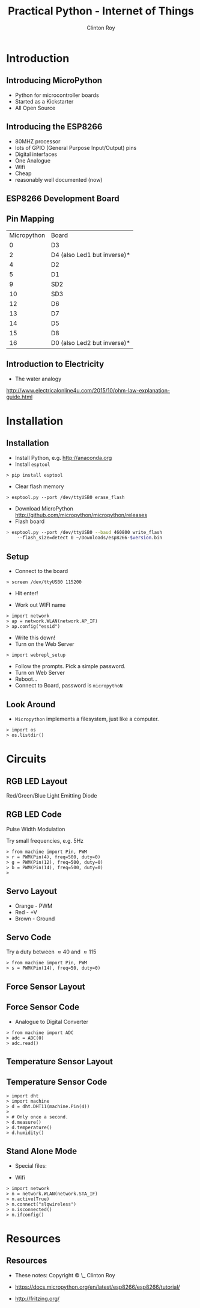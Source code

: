 #+LATEX_HEADER: \usepackage{ccicons}

#+TITLE: Practical Python - Internet of Things
#+AUTHOR: Clinton Roy
#+EMAIL: clinton.roy@gmail.com
#+LaTeX_HEADER: \institute[slqedge]{The Edge, State Library of Queensland}

#+OPTIONS: H:2

* Introduction
** Introducing MicroPython
 * Python for microcontroller boards
 * Started as a Kickstarter
 * All Open Source

** Introducing the ESP8266
 * 80MHZ processor
 * lots of GPIO (General Purpose Input/Output) pins
 * Digital interfaces
 * One Analogue
 * Wifi
 * Cheap
 * reasonably well documented (now)

** ESP8266 Development Board
 [[./esp8266_devkit_horizontal-01.png]]

** Pin Mapping

|Micropython | Board|
|0|D3
|2|D4 (also Led1 but inverse)*
|4|D2
|5|D1
|9|SD2
|10|SD3
|12|D6
|13|D7
|14|D5
|15|D8
|16|D0 (also Led2 but inverse)*

** Introduction to Electricity
 * The water analogy
   #+ATTR_LATEX: :width 0.6\textwidth
   [[./ohms+law+comedy.png]]


 http://www.electricalonline4u.com/2015/10/ohm-law-explanation-guide.html

* Installation
** Installation 
 * Install Python, e.g. http://anaconda.org
 * Install =esptool=
#+BEGIN_SRC shell
> pip install esptool
#+END_SRC

 * Clear flash memory

#+BEGIN_SRC shell
> esptool.py --port /dev/ttyUSB0 erase_flash
#+END_SRC
 * Download MicroPython http://github.com/micropython/micropython/releases
 * Flash board
#+BEGIN_SRC bash
> esptool.py --port /dev/ttyUSB0 --baud 460800 write_flash
    --flash_size=detect 0 ~/Downloads/esp8266-$version.bin
#+END_SRC

** Setup
 * Connect to the board
#+BEGIN_SRC 
> screen /dev/ttyUSB0 115200
#+END_SRC
 * Hit enter!

 * Work out WIFI name
#+BEGIN_SRC 
> import network
> ap = network.WLAN(network.AP_IF)
> ap.config("essid")
#+END_SRC
 * Write this down!
 * Turn on the Web Server
#+BEGIN_SRC 
> import webrepl_setup
#+END_SRC
 * Follow the prompts. Pick a simple password.
 * Turn on Web Server
 * Reboot...
 * Connect to Board, password is \texttt{micropythoN}

** Look Around
 * =Micropython= implements a filesystem, just like a computer.

#+BEGIN_SRC 
> import os
> os.listdir()
#+END_SRC

* Circuits

** RGB LED Layout
 Red/Green/Blue Light Emitting Diode
  [[./led_bb.png]]

** RGB LED Code
Pulse Width Modulation

Try small frequencies, e.g. 5Hz
#+BEGIN_SRC 
> from machine import Pin, PWM
> r = PWM(Pin(4), freq=500, duty=0)
> g = PWM(Pin(12), freq=500, duty=0)
> b = PWM(Pin(14), freq=500, duty=0)
> 
#+END_SRC

** Servo Layout
 * Orange - PWM
 * Red - +V
 * Brown - Ground

 [[./servo_bb.png]]

** Servo Code
Try a duty between \approx40 and \approx115
#+BEGIN_SRC 
> from machine import Pin, PWM
> s = PWM(Pin(14), freq=50, duty=0)
#+END_SRC

** Force Sensor Layout
[[./force_bb.png]]

** Force Sensor Code
 * Analogue to Digital Converter
#+BEGIN_SRC 
> from machine import ADC
> adc = ADC(0)
> adc.read()
#+END_SRC

** Temperature Sensor Layout
 [[./temp_bb.png]]

** Temperature Sensor Code
#+BEGIN_SRC 
> import dht
> import machine
> d = dht.DHT11(machine.Pin(4))
>
> # Only once a second.
> d.measure()
> d.temperature()
> d.humidity()
#+END_SRC

** Stand Alone Mode

 * Special files:
  * =boot.py=, =main.py=

 * Wifi
#+BEGIN_SRC
> import network
> n = network.WLAN(network.STA_IF)
> n.active(True)
> n.connect("slqwireless")
> n.isconnected()
> n.ifconfig()
#+END_SRC

* Resources
** Resources
 * These notes: Copyright \copy \the\year\_ Clinton Roy
  * https://github.com/clintonroy/slq2017python \ccby
 * https://docs.micropython.org/en/latest/esp8266/esp8266/tutorial/
 * http://fritzing.org/
